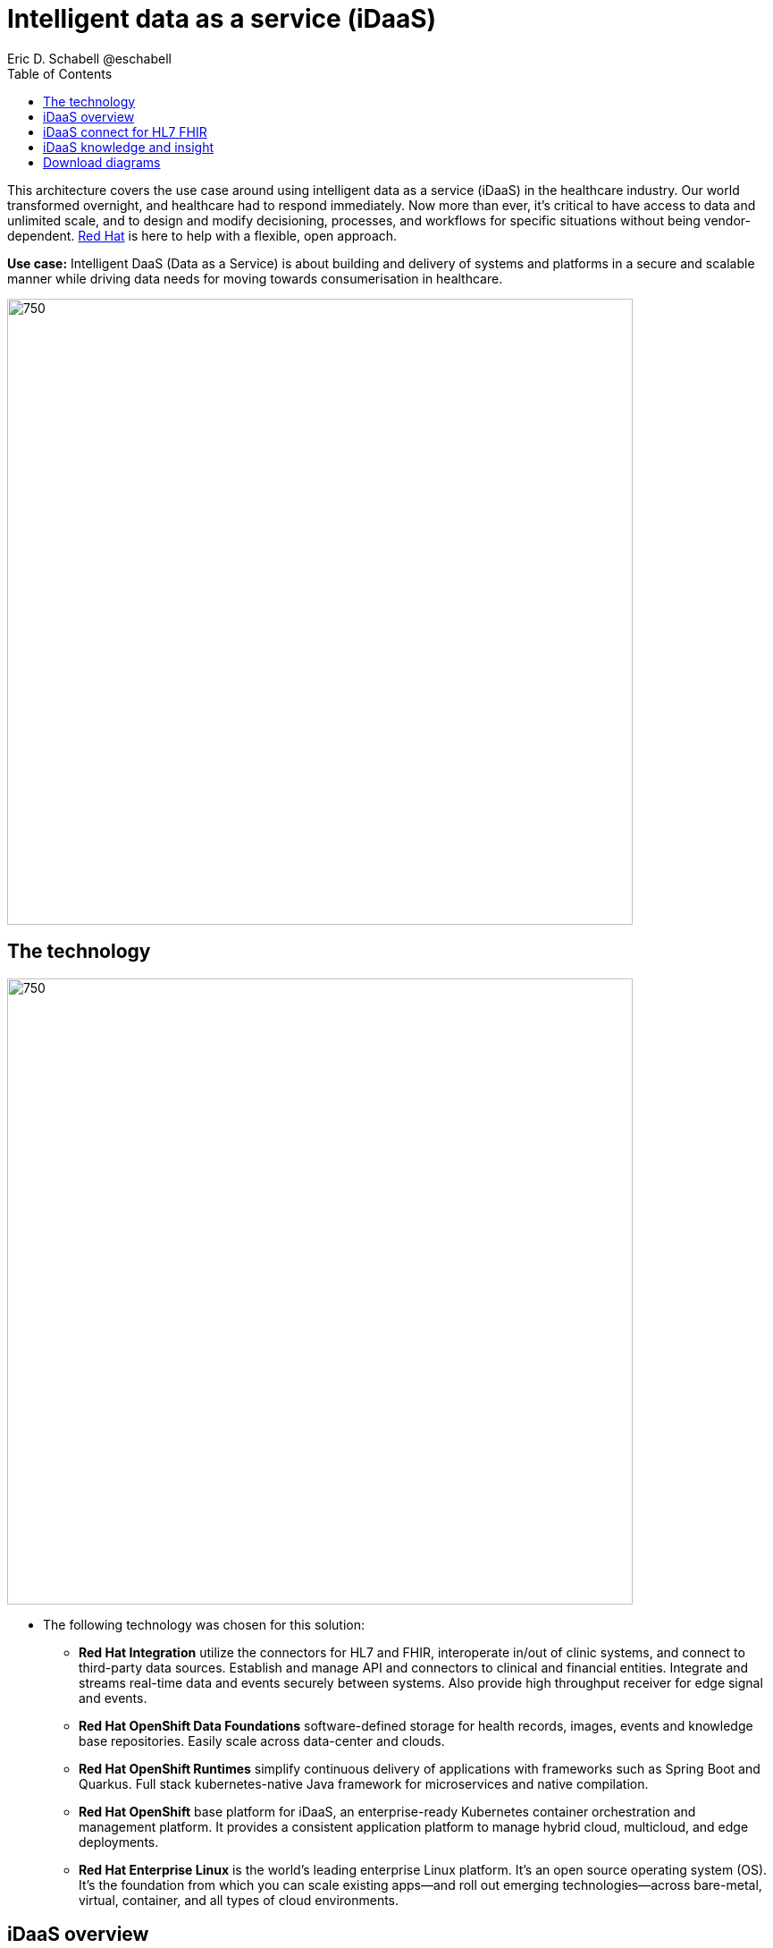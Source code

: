= Intelligent data as a service (iDaaS)
Eric D. Schabell @eschabell
:homepage: https://gitlab.com/osspa/portfolio-architecture-examples
:imagesdir: images
:icons: font
:source-highlighter: prettify
:toc: left
:toclevels: 5


This architecture covers the use case around using intelligent data as a service (iDaaS) in the healthcare industry.
Our world  transformed overnight, and healthcare had to respond immediately. Now more than ever, it's critical to have
access to data and unlimited scale, and to design and modify decisioning, processes, and workflows for specific
situations without being vendor-dependent. https://www.redhat.com/en/solutions/healthcare[Red Hat] is here to help
with a flexible, open approach.

*Use case:* Intelligent DaaS (Data as a Service) is about building and delivery of systems and platforms in a secure
and scalable manner while driving data needs for moving towards consumerisation in healthcare.

--
image:https://gitlab.com/osspa/portfolio-architecture-examples/-/raw/main/images/intro-marketectures/idaas-marketing-slide.png[750,700]
--

== The technology
--
image:https://gitlab.com/osspa/portfolio-architecture-examples/-/raw/main/images/logical-diagrams/idaas-ld.png[750, 700]
--

* The following technology was chosen for this solution:

** *Red Hat Integration* utilize the connectors for HL7 and FHIR, interoperate in/out of clinic systems, and connect to
third-party data sources. Establish and manage API and connectors to clinical and financial entities. Integrate and
streams real-time data and events securely between systems. Also provide high throughput receiver for  edge signal and
events.

** *Red Hat OpenShift Data Foundations* software-defined storage for health records, images, events and knowledge base
repositories. Easily scale across data-center and clouds.

** *Red Hat OpenShift Runtimes* simplify continuous delivery of applications with frameworks such as Spring Boot and
Quarkus. Full stack kubernetes-native Java framework for microservices and native compilation.

** *Red Hat OpenShift* base platform for iDaaS, an enterprise-ready Kubernetes container orchestration and management
platform. It provides a consistent application platform to manage hybrid cloud, multicloud, and edge deployments.

** *Red Hat Enterprise Linux* is the world’s leading enterprise Linux platform. It’s an open source operating system
(OS). It’s the foundation from which you can scale existing apps—and roll out emerging technologies—across bare-metal,
virtual, container, and all types of cloud environments.


== iDaaS overview
--
image:https://gitlab.com/osspa/portfolio-architecture-examples/-/raw/main/images/schematic-diagrams/idaas-sd.png[750, 700]

image:https://gitlab.com/osspa/portfolio-architecture-examples/-/raw/main/images/schematic-diagrams/idaas-data-sd.png[750, 700]
--

* This is an overview look at iDaaS, providing the solution details and the elements described above in both a network
and data centric view:

** *HL7 FHIR:* FHIR is a standard for health care data exchange, published by HL7.

** *Third-party data providers:* noSQL, devices, edge devices, backend systems, SQL, Cloudera, Apache Kafka

** *iDaaS Connect Clinical:* connector for clinical industry standards.

** *iDaaS Connect Financial:* connector for financial industry standards.

** *iDaaS Connect Third-party:* connectory for industry third-party data sources and event streams.

** *iDaaS Event Builder:* used with industry and business models

** *Clinical data tagging:* data tagged with relevant clinical information, enriching data.

** *aiDoc:* Assigned Insights for Disease, Outbreaks, and Conditions.

** *Terminology mediation:* terminology mediation and cross mapping, data transformation.

** *iDaaS Intelligent Data Router:* specific data routing with AI/ML decision logic foundations.

** *ER real-time wait detector & remediation:* component to manage emergency room waiting times.

** *Dynamic data transformation:* data transformation components.

** *iDaaS UI:* user interface for users and administrators.

** *iDaaS API:* management for API landscape.

** *iDaaS Data Hub:* the AI/ML aspects for use in data solutions.


== iDaaS connect for HL7 FHIR
--
image:https://gitlab.com/osspa/portfolio-architecture-examples/-/raw/main/images/schematic-diagrams/idaas-connect-hl7-fhir-sd.png[750, 700]

image:https://gitlab.com/osspa/portfolio-architecture-examples/-/raw/main/images/schematic-diagrams/idaas-connect-hl7-fhir-data-sd.png[750, 700]
--

* In this schematic the details are exposed as to an exmaple of integration through iDaaS Connect features around HL7
and FHIR healthcare messaging standards:

** First, the iDaaS knowledge and insight elements were left out of this schematic to reduce diagram complexity. They
return in the section below.

** The rest of this diagram remains the same as the previous section with one exception, the iDaaS Connect collection
is now focusing only on the elements for integrating HL7 and FHIR protocols.

** There are two elements featuring microservice collections designed to provide messaging between incoming HL7 and FHIR
messages to the rest of the systems. Message transformation microservices are needed to ensure integration with its
destination. These transformations happen incoming to the event system and outgoing before delivering back to the
originating source.


== iDaaS knowledge and insight
--
image:https://gitlab.com/osspa/portfolio-architecture-examples/-/raw/main/images/schematic-diagrams/idaas-knowledge-insight-sd.png[750, 700]

image:https://gitlab.com/osspa/portfolio-architecture-examples/-/raw/main/images/schematic-diagrams/idaas-knowledge-insight-data-sd.png[750, 700]
--

* The focus of this schematic is to clarify how knowledge and insight are used to provide for near real-time
understanding of the data across the organisation:

** First note that the iDaaS Connect collection has been reduced down to just a single integration and transformation
story using FHIR messages to simplify the diagrams.

** The rest of this diagram remains the same as the first section with the focus and expansion of the knowledge and
insight elements where we turn to now.

** The iDaaS knowledge insight element plugs into the processes and decision being taken centrally in the iDaaS Dream
collection. This ensures a near real-time view can be given on all events driven data processing through the
organisation.

** In the iDaaS knowledge conformance element one finds the insights exposed for an organisations review / reporting
around their data compliance needs. It also shows the access given to an organisation's compliance officer for
monitoring and reporting.

== Download diagrams
View and download all of the diagrams above in our open source tooling site.
--
https://redhatdemocentral.gitlab.io/portfolio-architecture-tooling/index.html?#/portfolio-architecture-examples/projects/idaas.drawio[[Open Diagrams]]
--